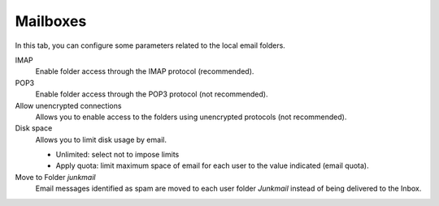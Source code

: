 Mailboxes
=========

In this tab, you can configure some parameters related to the
local email folders.

IMAP
    Enable folder access through the IMAP protocol (recommended).

POP3
    Enable folder access through the POP3 protocol (not recommended).

Allow unencrypted connections
    Allows you to enable access to the folders using unencrypted
    protocols (not recommended).

Disk space
    Allows you to limit disk usage by email.

    * Unlimited: select not to impose limits
    * Apply quota: limit maximum space of email for each user to the value
      indicated (email quota).

Move to Folder *junkmail*
    Email messages identified as spam are moved to each user folder
    *Junkmail* instead of being delivered to the Inbox.

